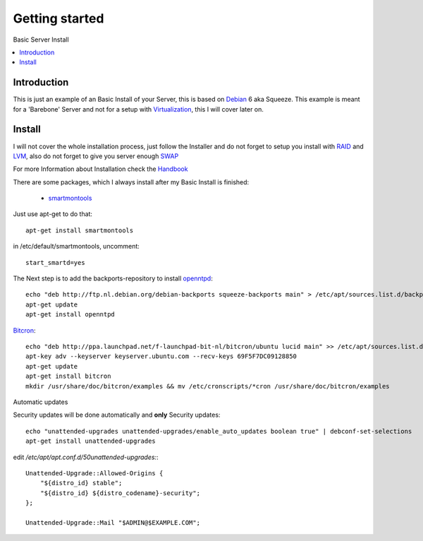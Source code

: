 ==================
Getting started
==================

Basic Server Install

.. contents:: :local:

Introduction
--------------

This is just an example of an Basic Install of your Server, this is based on `Debian`_ 6 aka Squeeze.
This example is meant for a 'Barebone' Server and not for a setup with `Virtualization`_, this I will cover later on.

Install
---------

I will not cover the whole installation process, just follow the Installer and do not forget to setup you install with `RAID`_ and `LVM`_, also do not forget to give you server
enough `SWAP`_

For more Information about Installation check the `Handbook`_

There are some packages, which I always install after my Basic Install is finished:

    - `smartmontools`_ 

Just use apt-get to do that::

    apt-get install smartmontools

in /etc/default/smartmontools, uncomment::

    start_smartd=yes

The Next step is to add the backports-repository to install `openntpd`_::

    echo "deb http://ftp.nl.debian.org/debian-backports squeeze-backports main" > /etc/apt/sources.list.d/backports.list
    apt-get update
    apt-get install openntpd


`Bitcron`_::

    echo "deb http://ppa.launchpad.net/f-launchpad-bit-nl/bitcron/ubuntu lucid main" >> /etc/apt/sources.list.d/bitcron.list
    apt-key adv --keyserver keyserver.ubuntu.com --recv-keys 69F5F7DC09128850
    apt-get update
    apt-get install bitcron
    mkdir /usr/share/doc/bitcron/examples && mv /etc/cronscripts/*cron /usr/share/doc/bitcron/examples

Automatic updates

Security updates will be done automatically and **only** Security updates::

    echo "unattended-upgrades unattended-upgrades/enable_auto_updates boolean true" | debconf-set-selections
    apt-get install unattended-upgrades

edit */etc/apt/apt.conf.d/50unattended-upgrades:*::

    Unattended-Upgrade::Allowed-Origins {
        "${distro_id} stable";
        "${distro_id} ${distro_codename}-security";
    };

    Unattended-Upgrade::Mail "$ADMIN@$EXAMPLE.COM";



.. _Debian: http://www.debian.org
.. _Virtualization: http://en.wikipedia.org/wiki/Virtualization
.. _LVM: http://en.wikipedia.org/wiki/Logical_Volume_Manager_(Linux)
.. _RAID: http://http://en.wikipedia.org/wiki/RAID
.. _SWAP: http://wiki.debian.org/Swap
.. _Handbook: http://debian-handbook.info/browse/stable/
.. _smartmontools: http://en.wikipedia.org/wiki/Smartmontools
.. _openntpd: http://www.openntpd.org/
.. _Bitcron: https://launchpad.net/~f-launchpad-bit-nl/+archive/bitcron
